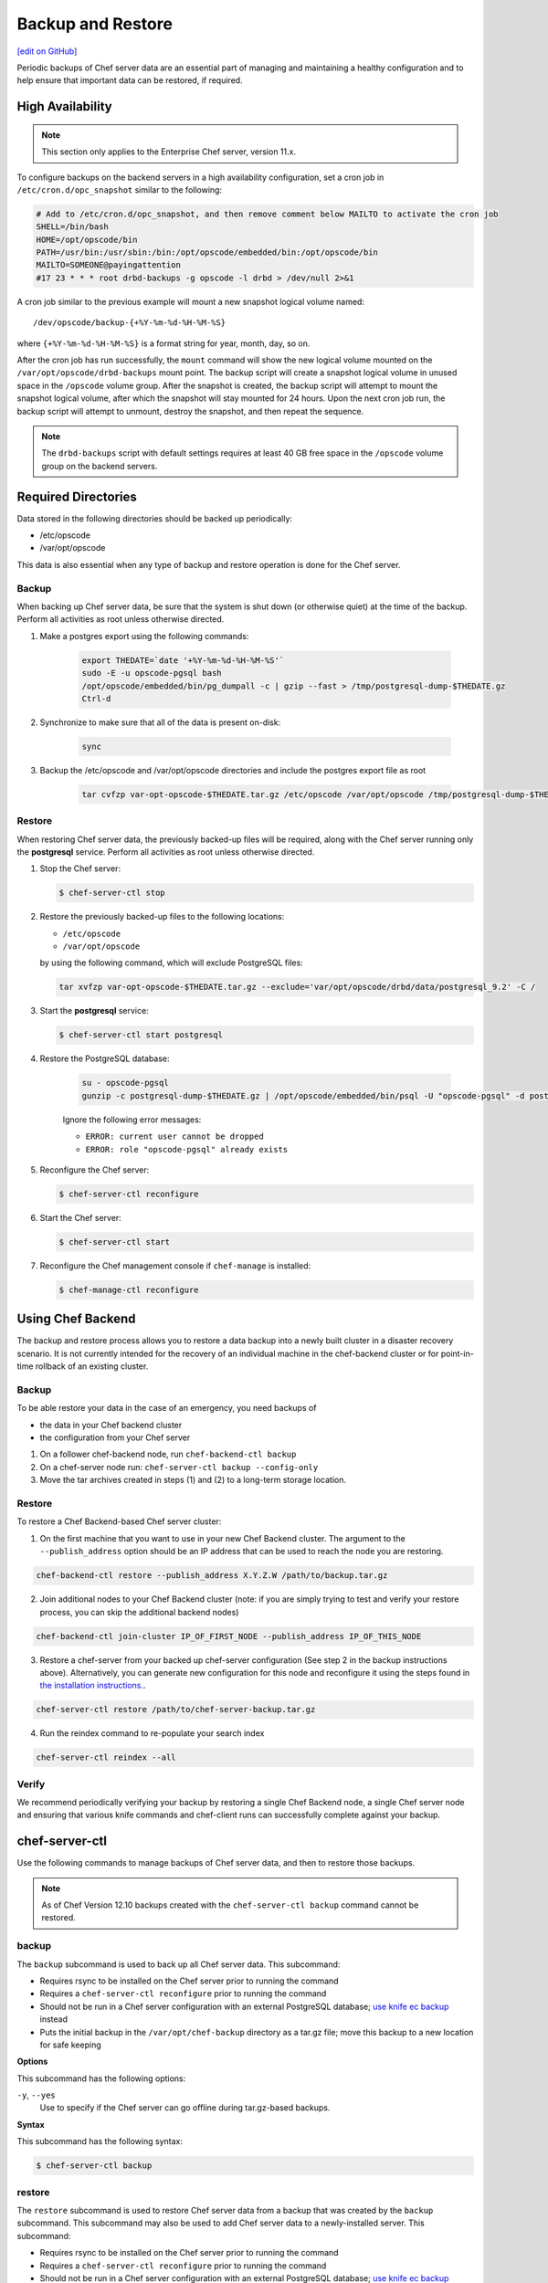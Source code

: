 =====================================================
Backup and Restore
=====================================================
`[edit on GitHub] <https://github.com/chef/chef-web-docs/blob/master/chef_master/source/server_backup_restore.rst>`__

Periodic backups of Chef server data are an essential part of managing
and maintaining a healthy configuration and to help ensure that
important data can be restored, if required.


High Availability
=====================================================

.. note:: This section only applies to the Enterprise Chef server, version 11.x.

To configure backups on the backend servers in a high availability configuration, set a cron job in ``/etc/cron.d/opc_snapshot`` similar to the following:

.. code-block:: bash

   # Add to /etc/cron.d/opc_snapshot, and then remove comment below MAILTO to activate the cron job
   SHELL=/bin/bash
   HOME=/opt/opscode/bin
   PATH=/usr/bin:/usr/sbin:/bin:/opt/opscode/embedded/bin:/opt/opscode/bin
   MAILTO=SOMEONE@payingattention
   #17 23 * * * root drbd-backups -g opscode -l drbd > /dev/null 2>&1

A cron job similar to the previous example will mount a new snapshot logical volume named::

   /dev/opscode/backup-{+%Y-%m-%d-%H-%M-%S}

where ``{+%Y-%m-%d-%H-%M-%S}`` is a format string for year, month, day, so on.

After the cron job has run successfully, the ``mount`` command will show the new logical volume mounted on the ``/var/opt/opscode/drbd-backups`` mount point. The backup script will create a snapshot logical volume in unused space in the ``/opscode`` volume group. After the snapshot is created, the backup script will attempt to mount the snapshot logical volume, after which the snapshot will stay mounted for 24 hours. Upon the next cron job run, the backup script will attempt to unmount, destroy the snapshot, and then repeat the sequence.

.. note:: The ``drbd-backups`` script with default settings requires at least 40 GB free space in the ``/opscode`` volume group on the backend servers.

Required Directories
=====================================================

Data stored in the following directories should be backed up periodically:

* /etc/opscode
* /var/opt/opscode

This data is also essential when any type of backup and restore operation is done for the Chef server.

Backup
-----------------------------------------------------
When backing up Chef server data, be sure that the system is shut down (or otherwise quiet) at the time of the backup.
Perform all activities as root unless otherwise directed.

#. Make a postgres export using the following commands:

    .. code-block:: bash

      export THEDATE=`date '+%Y-%m-%d-%H-%M-%S'`
      sudo -E -u opscode-pgsql bash
      /opt/opscode/embedded/bin/pg_dumpall -c | gzip --fast > /tmp/postgresql-dump-$THEDATE.gz
      Ctrl-d

#. Synchronize to make sure that all of the data is present on-disk:

    .. code-block:: bash

      sync

#. Backup the /etc/opscode and /var/opt/opscode directories and include the postgres export file as root

    .. code-block:: bash

      tar cvfzp var-opt-opscode-$THEDATE.tar.gz /etc/opscode /var/opt/opscode /tmp/postgresql-dump-$THEDATE.gz

Restore
-----------------------------------------------------
When restoring Chef server data, the previously backed-up files will be required, along with the Chef server running only the **postgresql** service. Perform all activities as root unless otherwise directed.

#. Stop the Chef server:

   .. code-block:: bash

      $ chef-server-ctl stop

#. Restore the previously backed-up files to the following locations:

   * ``/etc/opscode``
   * ``/var/opt/opscode``

   by using the following command, which will exclude PostgreSQL files:

   .. code-block:: bash

      tar xvfzp var-opt-opscode-$THEDATE.tar.gz --exclude='var/opt/opscode/drbd/data/postgresql_9.2' -C /

#. Start the **postgresql** service:

   .. code-block:: bash

      $ chef-server-ctl start postgresql

#. Restore the PostgreSQL database:

    .. code-block:: bash

      su - opscode-pgsql
      gunzip -c postgresql-dump-$THEDATE.gz | /opt/opscode/embedded/bin/psql -U "opscode-pgsql" -d postgres

    Ignore the following error messages:

    * ``ERROR: current user cannot be dropped``
    * ``ERROR: role "opscode-pgsql" already exists``

#. Reconfigure the Chef server:

   .. code-block:: bash

      $ chef-server-ctl reconfigure

#. Start the Chef server:

   .. code-block:: bash

      $ chef-server-ctl start

#. Reconfigure the Chef management console if ``chef-manage`` is installed:

   .. code-block:: bash

      $ chef-manage-ctl reconfigure


Using Chef Backend
=====================================================

The backup and restore process allows you to restore a data backup
into a newly built cluster in a disaster recovery scenario. It is not
currently intended for the recovery of an individual machine in the
chef-backend cluster or for point-in-time rollback of an existing
cluster.

Backup
------

To be able restore your data in the case of an emergency, you need
backups of

- the data in your Chef backend cluster
- the configuration from your Chef server

1. On a follower chef-backend node, run ``chef-backend-ctl backup``
2. On a chef-server node run: ``chef-server-ctl backup --config-only``
3. Move the tar archives created in steps (1) and (2) to a long-term
   storage location.

Restore
-------

To restore a Chef Backend-based Chef server cluster:

1. On the first machine that you want to use in your new Chef Backend
   cluster. The argument to the ``--publish_address`` option should be
   an IP address that can be used to reach the node you are restoring.

.. code-block:: bash

   chef-backend-ctl restore --publish_address X.Y.Z.W /path/to/backup.tar.gz

2. Join additional nodes to your Chef Backend cluster (note: if you
   are simply trying to test and verify your restore process, you can
   skip the additional backend nodes)

.. code-block:: bash

   chef-backend-ctl join-cluster IP_OF_FIRST_NODE --publish_address IP_OF_THIS_NODE

3. Restore a chef-server from your backed up chef-server configuration
   (See step 2 in the backup instructions above). Alternatively, you can
   generate new configuration for this node and reconfigure it using
   the steps found in `the installation instructions. </install_server_ha.html#step-5-install-and-configure-first-frontend>`_.

.. code-block:: bash

   chef-server-ctl restore /path/to/chef-server-backup.tar.gz

4. Run the reindex command to re-populate your search index

.. code-block:: bash

   chef-server-ctl reindex --all

Verify
------

We recommend periodically verifying your backup by restoring a single
Chef Backend node, a single Chef server node and ensuring that various
knife commands and chef-client runs can successfully complete against
your backup.


chef-server-ctl
=====================================================
Use the following commands to manage backups of Chef server data, and then to restore those backups.

.. note :: As of Chef Version 12.10 backups created with the ``chef-server-ctl backup`` command cannot be restored.

backup
-----------------------------------------------------
.. tag ctl_chef_server_backup

The ``backup`` subcommand is used to back up all Chef server data. This subcommand:

* Requires rsync to be installed on the Chef server prior to running the command
* Requires a ``chef-server-ctl reconfigure`` prior to running the command
* Should not be run in a Chef server configuration with an external PostgreSQL database; `use knife ec backup <https://github.com/chef/knife-ec-backup>`__ instead
* Puts the initial backup in the ``/var/opt/chef-backup`` directory as a tar.gz file; move this backup to a new location for safe keeping

.. end_tag

**Options**

.. tag ctl_chef_server_backup_options

This subcommand has the following options:

``-y``, ``--yes``
   Use to specify if the Chef server can go offline during tar.gz-based backups.

.. end_tag

**Syntax**

.. tag ctl_chef_server_backup_syntax

This subcommand has the following syntax:

.. code-block:: bash

   $ chef-server-ctl backup

.. end_tag

restore
-----------------------------------------------------

.. tag ctl_chef_server_restore

The ``restore`` subcommand is used to restore Chef server data from a backup that was created by the ``backup`` subcommand. This subcommand may also be used to add Chef server data to a newly-installed server. This subcommand:

* Requires rsync to be installed on the Chef server prior to running the command
* Requires a ``chef-server-ctl reconfigure`` prior to running the command
* Should not be run in a Chef server configuration with an external PostgreSQL database; `use knife ec backup <https://github.com/chef/knife-ec-backup>`__ instead
* May restore backed up data to any version of the Chef server that supports this command, starting with Chef server 12.2 (which is the first version of the Chef server in which the ``chef-server-ctl restore`` command is available)

.. end_tag

**Options**

.. tag ctl_chef_server_restore_options

This subcommand has the following options:

``-c``, ``--cleanse``
   Use to remove all existing data on the Chef server; it will be replaced by the data in the backup archive.

``-d DIRECTORY``, ``--staging-dir DIRECTORY``
   Use to specify that the path to an empty directory to be used during the restore process. This directory must have enough disk space to expand all data in the backup archive.

.. end_tag

**Syntax**

.. tag ctl_chef_server_restore_syntax

This subcommand has the following syntax:

.. code-block:: bash

   $ chef-server-ctl restore PATH_TO_BACKUP (options)

.. end_tag

**Examples**

.. code-block:: bash

   $ chef-server-ctl restore /path/to/tar/archive.tar.gz
